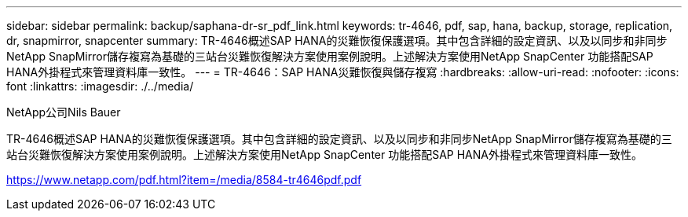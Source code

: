 ---
sidebar: sidebar 
permalink: backup/saphana-dr-sr_pdf_link.html 
keywords: tr-4646, pdf, sap, hana, backup, storage, replication, dr, snapmirror, snapcenter 
summary: TR-4646概述SAP HANA的災難恢復保護選項。其中包含詳細的設定資訊、以及以同步和非同步NetApp SnapMirror儲存複寫為基礎的三站台災難恢復解決方案使用案例說明。上述解決方案使用NetApp SnapCenter 功能搭配SAP HANA外掛程式來管理資料庫一致性。 
---
= TR-4646：SAP HANA災難恢復與儲存複寫
:hardbreaks:
:allow-uri-read: 
:nofooter: 
:icons: font
:linkattrs: 
:imagesdir: ./../media/


NetApp公司Nils Bauer

TR-4646概述SAP HANA的災難恢復保護選項。其中包含詳細的設定資訊、以及以同步和非同步NetApp SnapMirror儲存複寫為基礎的三站台災難恢復解決方案使用案例說明。上述解決方案使用NetApp SnapCenter 功能搭配SAP HANA外掛程式來管理資料庫一致性。

link:https://www.netapp.com/pdf.html?item=/media/8584-tr4646pdf.pdf["https://www.netapp.com/pdf.html?item=/media/8584-tr4646pdf.pdf"]
